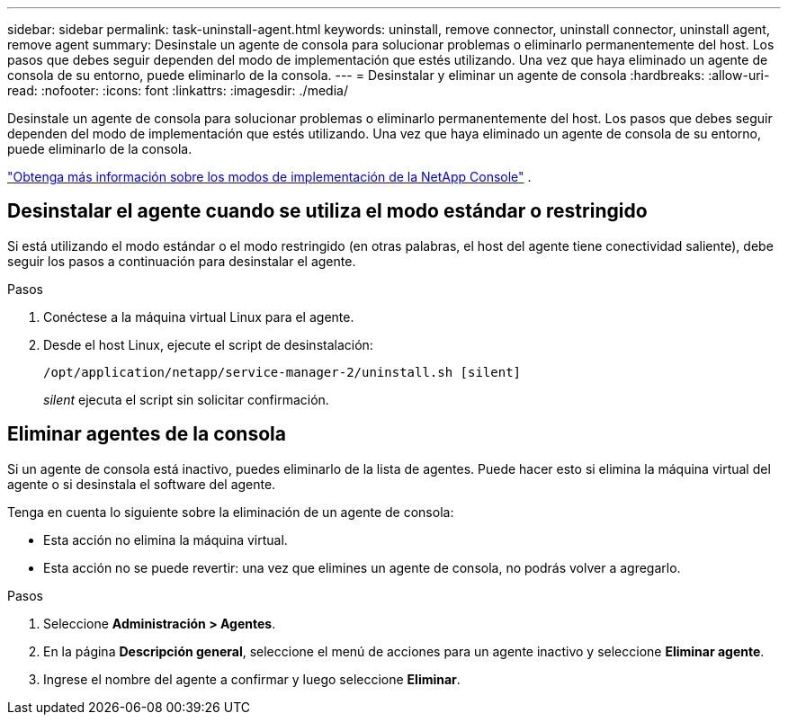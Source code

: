---
sidebar: sidebar 
permalink: task-uninstall-agent.html 
keywords: uninstall, remove connector, uninstall connector, uninstall agent, remove agent 
summary: Desinstale un agente de consola para solucionar problemas o eliminarlo permanentemente del host.  Los pasos que debes seguir dependen del modo de implementación que estés utilizando.  Una vez que haya eliminado un agente de consola de su entorno, puede eliminarlo de la consola. 
---
= Desinstalar y eliminar un agente de consola
:hardbreaks:
:allow-uri-read: 
:nofooter: 
:icons: font
:linkattrs: 
:imagesdir: ./media/


[role="lead"]
Desinstale un agente de consola para solucionar problemas o eliminarlo permanentemente del host.  Los pasos que debes seguir dependen del modo de implementación que estés utilizando.  Una vez que haya eliminado un agente de consola de su entorno, puede eliminarlo de la consola.

link:concept-modes.html["Obtenga más información sobre los modos de implementación de la NetApp Console"] .



== Desinstalar el agente cuando se utiliza el modo estándar o restringido

Si está utilizando el modo estándar o el modo restringido (en otras palabras, el host del agente tiene conectividad saliente), debe seguir los pasos a continuación para desinstalar el agente.

.Pasos
. Conéctese a la máquina virtual Linux para el agente.
. Desde el host Linux, ejecute el script de desinstalación:
+
`/opt/application/netapp/service-manager-2/uninstall.sh [silent]`

+
_silent_ ejecuta el script sin solicitar confirmación.





== Eliminar agentes de la consola

Si un agente de consola está inactivo, puedes eliminarlo de la lista de agentes.  Puede hacer esto si elimina la máquina virtual del agente o si desinstala el software del agente.

Tenga en cuenta lo siguiente sobre la eliminación de un agente de consola:

* Esta acción no elimina la máquina virtual.
* Esta acción no se puede revertir: una vez que elimines un agente de consola, no podrás volver a agregarlo.


.Pasos
. Seleccione *Administración > Agentes*.
. En la página *Descripción general*, seleccione el menú de acciones para un agente inactivo y seleccione *Eliminar agente*.
. Ingrese el nombre del agente a confirmar y luego seleccione *Eliminar*.

